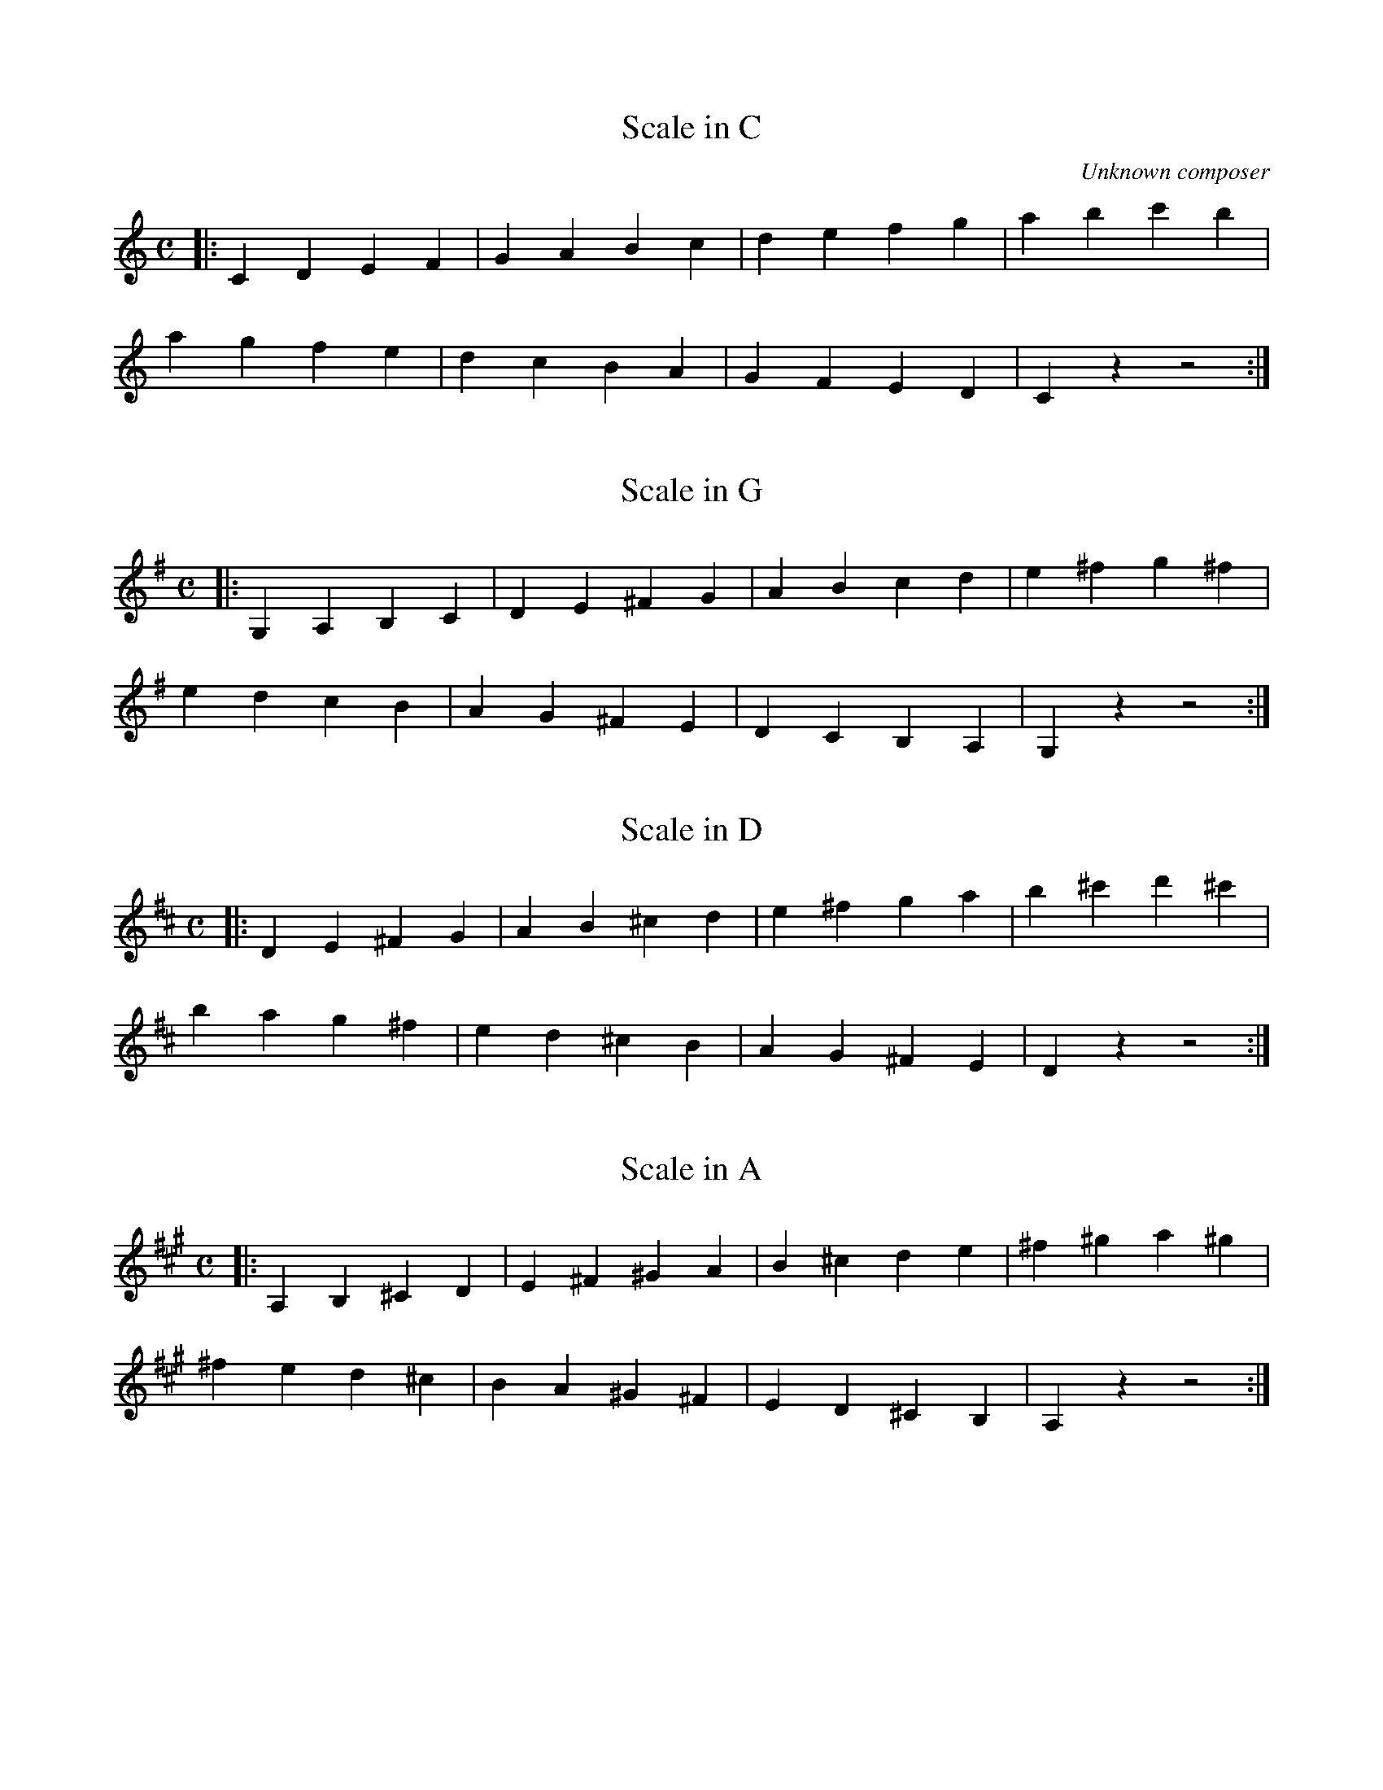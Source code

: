 X:1
C: Unknown composer
T: Scale in C
M:C
K:C
L:1/4
|: C D E F | G A B c | d e f g | a b c' b|
  a g f e | d c B A | G F E D | C z z2 :|

X:2
T: Scale in G
M:C
K:G
L:1/4
|: G, A, B, C | D E ^F G | A B c d | e ^f g ^f|
   e  d  c  B | A G ^F E | D C B, A, | G, z z2 :|

X:3
T: Scale in D
M:C
K:D
L:1/4
|: D E ^F G | A B ^c d | e ^f g a | b ^c' d' ^c' |
 b a g ^f | e d ^c B | A G ^F E | D z z2 :|

X:4
T: Scale in A
M:C
K:A
L:1/4
|: A, B, ^C D | E ^F ^G A | B ^c d e | ^f ^g a ^g|
  ^f e d ^c | B A ^G ^F | E D ^C B, | A, z z2 :|

X:5
T: Scale in E
M:C
K:E
L:1/4
|: E ^F ^G A | B ^c ^d e | ^f ^g a b | ^c' ^d' e' ^d' |
  ^c' b a ^g | ^f e ^d ^c | B A ^G ^F | E z z2 :|

X:6
T: Scale in Ab
M:C
K:Ab
L:1/4
|: _A, _B, C _D | _E F G _A | _B c _d _e | f g _a g |
  f _e _d c | _B _A G F | _E _D C _B, | _A, z z2 :|

X:7
T: Scale in Eb
M:C
K:Eb
L:1/4
|: _E F G _A | _B c d _e | f g _a _b | c' d' _e' d' |
  c' _b _a g | f _e d c | _B _A G F | _E z z2 :|

X:8
T: Scale in Bb
M:C
K:Bb
L:1/4
|: _B, C D _E | F G A _B | c d _e f | g a _b a |
g f _e d | c _B A G | F _E D C | _B, z z2 :|

X: 9
T: Scale in F
M:C
K:F
L:1/4
|: F G A _B | c d e f | g a _b c' | d' e' f' e' |
   d' c' _b a | g f e d | c _B A G | F z z2 :|

% Five sharps: f, c, g, d, a
X: 10
T: Scale in B
M:C
K:B
L:1/4
|: B, ^C ^D E | ^F ^G ^A B | ^c ^d e ^f | ^g ^a b ^a |
 ^g ^f e ^d | ^c B ^A ^G | ^F E ^D ^C | B, z z2 :|

% Five flats: b, e, a, d, g
X: 11
T: Scale in Db
M:C
K:Db
L:1/4
|: _D _E F _G | _A _B c _d | _e f _g _a | _b c' _d' c' |
_b _a _g f | _e _d c _B | _A _G F _E | _D z z2 :|

% Six sharps: f, c, g, d, a, e... everything except b
X: 12
T: Scale in F#
M:C
K:F#
L:1/4
|: ^F ^G ^A B | ^c ^d ^e ^f | ^g ^a b ^c' | ^d' ^e' ^f' ^e' |
 ^d' ^c' b ^a | ^g ^f ^e ^d | ^c B ^A ^G | ^F z z2 :|

% Six flats: b, e, a, d, g, c... everything except f
X: 13
T: Scale in Gb
M:C
K:Gb
L:1/4
|: _G _A _B _c | _d _e f _g | _a _b _c' _d' | _e' f' _g' f' |
 _e' _d' _c' _b | _a _g f _e | _d _c _B _A | _G z z2 :|
